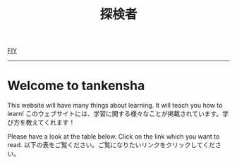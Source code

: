 #+TITLE: 探検者
#+OPTIONS: title:nil

[[https://github.com/tankensha/tankensha.github.io/edit/main/src/index.org][FIY]]

-----

* Welcome to tankensha
:PROPERTIES:
:CUSTOM_ID: orgb94ea5c
:END:

This website will have many things about learning. It will teach you how to learn! @@html:<span class="ja">このウェブサイトには、学習に関する様々なことが掲載されています。学び方を教えてくれます！</span>@@

Please have a look at the table below. Click on the link which you want to read. @@html:<span class="ja">以下の表をご覧ください。ご覧になりたいリンクをクリックしてください。</span>@@

